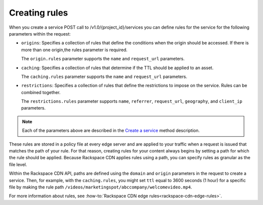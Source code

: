 .. _creating-rules:

Creating rules
~~~~~~~~~~~~~~

When you create a service POST call to /v1.0/{project_id}/services you can define rules for the service for the following parameters within the request:

-  ``origins``: Specifies a collection of rules that define the
   conditions when the origin should be accessed. If there is more than
   one origin,the rules parameter is required.

   The ``origin.rules`` parameter supports the ``name`` and
   ``request_url`` parameters.

-  ``caching``: Specifies a collection of rules that determine if the
   TTL should be applied to an asset.

   The ``caching.rules`` parameter supports the ``name`` and
   ``request_url`` parameters.

-  ``restrictions``: Specifies a collection of rules that define the
   restrictions to impose on the service. Rules can be combined
   together.

   The ``restrictions.rules`` parameter supports ``name``,
   ``referrer``, ``request_url``, ``geography``, and ``client_ip`` parameters.

.. note:: 

   Each of the parameters above are described in the `Create a service`_ method description.

These rules are stored in a policy file at every edge server and are
applied to your traffic when a request is issued that matches the path
of your rule. For that reason, creating rules for your content always
begins by setting a path for which the rule should be applied. Because
Rackspace CDN applies rules using a path, you can specify rules as
granular as the file level. 

Within the Rackspace CDN API, paths are defined using the ``domain`` and
``origin`` parameters in the request to create a service. Then, for
example, with the ``caching.rules``, you might set ``ttl`` equal to 3600
seconds (1 hour) for a specific file by making the rule path
``/videos/marketingspot/abccompany/welcomevideo.mp4``.

For more information about rules, see :how-to:`Rackspace CDN edge
rules<rackspace-cdn-edge-rules>`.

.. _Create a service: https://developer.rackspace.com/docs/cdn/v1/developer-guide/#create-a-service